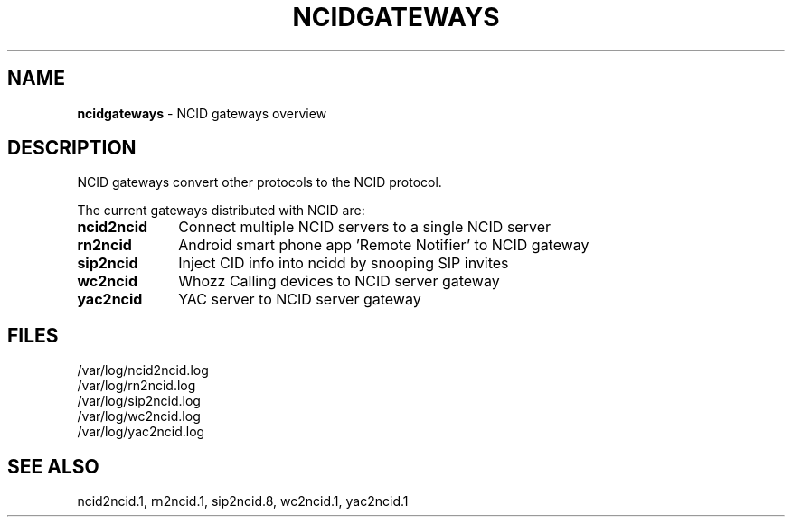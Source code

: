 .\" %W% %G%
.TH NCIDGATEWAYS 7
.SH NAME
.B ncidgateways
- NCID gateways overview
.SH DESCRIPTION
NCID gateways convert other protocols to the NCID protocol.
.P
The current gateways distributed with NCID are:
.PP
.PD 0
.TP 10
.B ncid2ncid
Connect multiple NCID servers to a single NCID server
.TP
.B rn2ncid
Android smart phone app 'Remote Notifier' to NCID gateway
.TP
.B sip2ncid
Inject CID info into ncidd by snooping SIP invites
.TP
.B wc2ncid
Whozz Calling devices to NCID server gateway
.TP
.B yac2ncid
YAC server to NCID server gateway
.PD
.SH FILES
/var/log/ncid2ncid.log
.br
/var/log/rn2ncid.log
.br
/var/log/sip2ncid.log
.br
/var/log/wc2ncid.log
.br
/var/log/yac2ncid.log
.SH SEE ALSO
ncid2ncid.1,
rn2ncid.1,
sip2ncid.8,
wc2ncid.1,
yac2ncid.1
